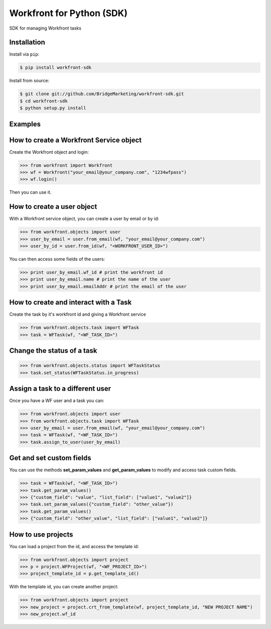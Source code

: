 Workfront for Python (SDK)
==========================
.. image:: https://img.shields.io/pypi/v/workfront-sdk.svg
    :target: https://pypi.python.org/pypi/workfront-sdk
    :alt: [Latest Release Version]

SDK for managing Workfront tasks

Installation
------------

Install via ``pip``:

.. code-block:: console

  $ pip install workfront-sdk

Install from source:

.. code-block:: console

  $ git clone git://github.com/BridgeMarketing/workfront-sdk.git
  $ cd workfront-sdk
  $ python setup.py install


Examples
--------

How to create a Workfront Service object
----------------------------------------

Create the Workfront object and login:

.. code-block:: pycon

  >>> from workfront import Workfront
  >>> wf = Workfront("your_email@your_company.com", "1234wfpass")
  >>> wf.login()

Then you can use it.

How to create a user object
---------------------------

With a Workfront service object, you can create a user by email or by id:

.. code-block:: pycon

  >>> from workfront.objects import user
  >>> user_by_email = user.from_email(wf, "your_email@your_company.com")
  >>> user_by_id = user.from_id(wf, "<WORKFRONT_USER_ID>")

You can then access some fields of the users:

.. code-block:: pycon

  >>> print user_by_email.wf_id # print the workfront id
  >>> print user_by_email.name # print the name of the user
  >>> print user_by_email.emailAddr # print the email of the user

How to create and interact with a Task
--------------------------------------

Create the task by it's workfront id and giving a Workfront service

.. code-block:: pycon

  >>> from workfront.objects.task import WFTask
  >>> task = WFTask(wf, "<WF_TASK_ID>")

Change the status of a task
---------------------------

.. code-block:: pycon

  >>> from workfront.objects.status import WFTaskStatus
  >>> task.set_status(WFTaskStatus.in_progress)

Assign a task to a different user
---------------------------------

Once you have a WF user and a task you can:

.. code-block:: pycon

  >>> from workfront.objects import user
  >>> from workfront.objects.task import WFTask
  >>> user_by_email = user.from_email(wf, "your_email@your_company.com")
  >>> task = WFTask(wf, "<WF_TASK_ID>")
  >>> task.assign_to_user(user_by_email)

Get and set custom fields
-------------------------

You can use the methods **set_param_values** and **get_param_values** to modify and access task custom fields.

.. code-block:: pycon

  >>> task = WFTask(wf, "<WF_TASK_ID>")
  >>> task.get_param_values()
  >>> {"custom_field": "value", "list_field": ["value1", "value2"]}
  >>> task.set_param_values({"custom_field": "other_value"})
  >>> task.get_param_values()
  >>> {"custom_field": "other_value", "list_field": ["value1", "value2"]}

How to use projects
-------------------

You can load a project from the id, and access the template id:

.. code-block:: pycon

  >>> from workfront.objects import project
  >>> p = project.WFProject(wf, "<WF_PROJECT_ID>")
  >>> project_template_id = p.get_template_id()

With the template id, you can create another project:

.. code-block:: pycon

  >>> from workfront.objects import project
  >>> new_project = project.crt_from_template(wf, project_template_id, "NEW PROJECT NAME")
  >>> new_project.wf_id
